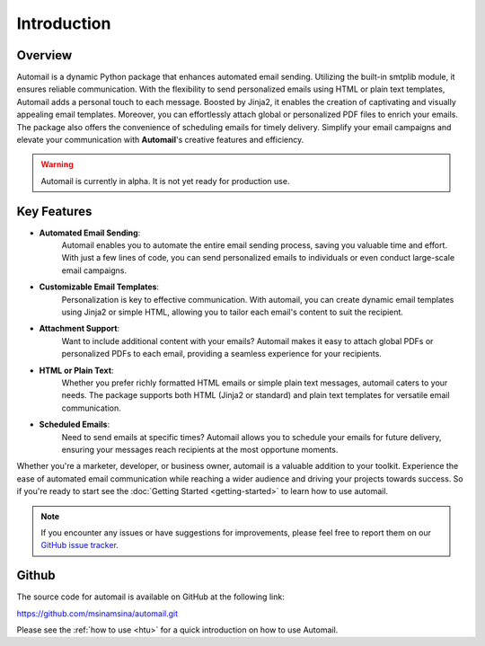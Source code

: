 Introduction
============

Overview
--------

Automail is a dynamic Python package that enhances automated email sending.
Utilizing the built-in smtplib module, it ensures reliable communication.
With the flexibility to send personalized emails using HTML or plain text templates,
Automail adds a personal touch to each message. Boosted by Jinja2, it enables the
creation of captivating and visually appealing email templates. Moreover, you can
effortlessly attach global or personalized PDF files to enrich your emails.
The package also offers the convenience of scheduling emails for timely delivery.
Simplify your email campaigns and elevate your communication with **Automail**'s creative features and efficiency.

.. warning::

   Automail is currently in alpha. It is not yet ready for production use.

Key Features
------------
- **Automated Email Sending**:
    Automail enables you to automate the entire email sending process, saving
    you valuable time and effort. With just a few lines of code, you can send
    personalized emails to individuals or even conduct large-scale email campaigns.

- **Customizable Email Templates**:
    Personalization is key to effective communication. With automail, you can
    create dynamic email templates using Jinja2 or simple HTML, allowing you to
    tailor each email's content to suit the recipient.

- **Attachment Support**:
    Want to include additional content with your emails? Automail makes it easy
    to attach global PDFs or personalized PDFs to each email, providing a seamless
    experience for your recipients.

- **HTML or Plain Text**:
    Whether you prefer richly formatted HTML emails or simple plain text messages,
    automail caters to your needs. The package supports both HTML (Jinja2 or standard)
    and plain text templates for versatile email communication.

- **Scheduled Emails**:
    Need to send emails at specific times? Automail allows you to schedule your
    emails for future delivery, ensuring your messages reach recipients at the
    most opportune moments.

Whether you're a marketer, developer, or business owner, automail is a valuable addition
to your toolkit. Experience the ease of automated email communication while reaching a
wider audience and driving your projects towards success. So if you're ready to start
see the :doc:`Getting Started <getting-started>` to learn how to use automail.



.. note::

   If you encounter any issues or have suggestions for improvements, please feel free to report them on our
   `GitHub issue tracker <https://github.com/msinamsina/automail/issues>`_.


Github
------
The source code for automail is available on GitHub at the following link:

https://github.com/msinamsina/automail.git

Please see the :ref:`how to use <htu>` for a quick introduction on how to use Automail.
